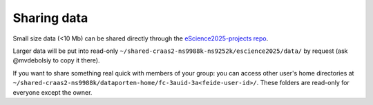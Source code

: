Sharing data
============

Small size data (\<10 Mb) can be shared directly through the `eScience2025-projects repo <https://github.com/MetOs-UiO/eScience2025-projects>`_.

Larger data will be put into read-only ``~/shared-craas2-ns9988k-ns9252k/escience2025/data/`` by request (ask @mvdebolsiy to copy it there).

If you want to share something real quick with members of your group: you can access other user's home directories at ``~/shared-craas2-ns9988k/dataporten-home/fc-3auid-3a<feide-user-id>/``.
These folders are read-only for everyone except the owner.

